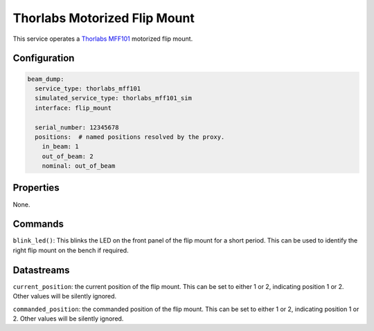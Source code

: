 Thorlabs Motorized Flip Mount
=============================

This service operates a `Thorlabs MFF101 <https://www.thorlabs.com/thorproduct.cfm?partnumber=MFF101>`_
motorized flip mount.

Configuration
-------------

.. code-block:: YAML

    beam_dump:
      service_type: thorlabs_mff101
      simulated_service_type: thorlabs_mff101_sim
      interface: flip_mount

      serial_number: 12345678
      positions:  # named positions resolved by the proxy.
        in_beam: 1
        out_of_beam: 2
        nominal: out_of_beam

Properties
----------
None.

Commands
--------
``blink_led()``: This blinks the LED on the front panel of the flip mount for a short period. This can be used to identify the right flip mount on the bench if required.

Datastreams
-----------
``current_position``: the current position of the flip mount. This can be set to either 1 or 2, indicating position 1 or 2. Other values will be silently ignored.

``commanded_position``: the commanded position of the flip mount. This can be set to either 1 or 2, indicating position 1 or 2. Other values will be silently ignored.
